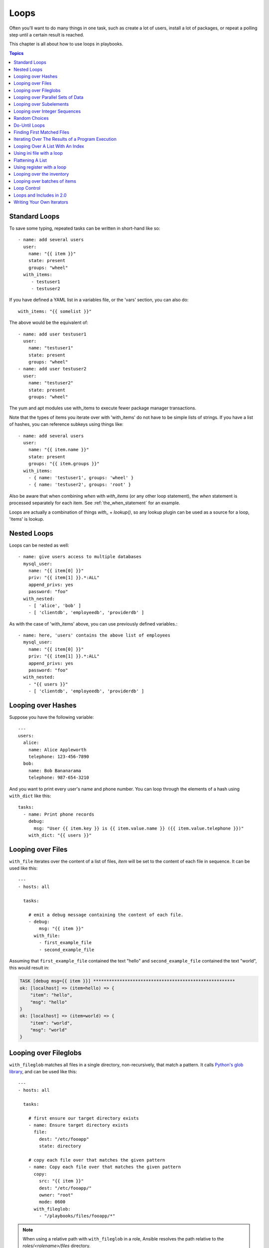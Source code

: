 Loops
=====

Often you'll want to do many things in one task, such as create a lot of users, install a lot of packages, or
repeat a polling step until a certain result is reached.

This chapter is all about how to use loops in playbooks.

.. contents:: Topics

.. _standard_loops:

Standard Loops
``````````````

To save some typing, repeated tasks can be written in short-hand like so::

    - name: add several users
      user:
        name: "{{ item }}"
        state: present
        groups: "wheel"
      with_items:
         - testuser1
         - testuser2

If you have defined a YAML list in a variables file, or the 'vars' section, you can also do::

    with_items: "{{ somelist }}"

The above would be the equivalent of::

    - name: add user testuser1
      user:
        name: "testuser1"
        state: present
        groups: "wheel"
    - name: add user testuser2
      user:
        name: "testuser2"
        state: present
        groups: "wheel"

The yum and apt modules use with_items to execute fewer package manager transactions.

Note that the types of items you iterate over with 'with_items' do not have to be simple lists of strings.
If you have a list of hashes, you can reference subkeys using things like::

    - name: add several users
      user:
        name: "{{ item.name }}"
        state: present
        groups: "{{ item.groups }}"
      with_items:
        - { name: 'testuser1', groups: 'wheel' }
        - { name: 'testuser2', groups: 'root' }

Also be aware that when combining `when` with `with_items` (or any other loop statement), the `when` statement is processed separately for each item. See :ref:`the_when_statement` for an example.

Loops are actually a combination of things `with_` + `lookup()`, so any lookup plugin can be used as a source for a loop, 'items' is lookup.

.. _nested_loops:

Nested Loops
````````````

Loops can be nested as well::

    - name: give users access to multiple databases
      mysql_user:
        name: "{{ item[0] }}"
        priv: "{{ item[1] }}.*:ALL"
        append_privs: yes
        password: "foo"
      with_nested:
        - [ 'alice', 'bob' ]
        - [ 'clientdb', 'employeedb', 'providerdb' ]

As with the case of 'with_items' above, you can use previously defined variables.::

    - name: here, 'users' contains the above list of employees
      mysql_user:
        name: "{{ item[0] }}"
        priv: "{{ item[1] }}.*:ALL"
        append_privs: yes
        password: "foo"
      with_nested:
        - "{{ users }}"
        - [ 'clientdb', 'employeedb', 'providerdb' ]

.. _looping_over_hashes:

Looping over Hashes
```````````````````

.. versionadded:: 1.5

Suppose you have the following variable::

    ---
    users:
      alice:
        name: Alice Appleworth
        telephone: 123-456-7890
      bob:
        name: Bob Bananarama
        telephone: 987-654-3210

And you want to print every user's name and phone number.  You can loop through the elements of a hash using ``with_dict`` like this::

    tasks:
      - name: Print phone records
        debug:
          msg: "User {{ item.key }} is {{ item.value.name }} ({{ item.value.telephone }})"
        with_dict: "{{ users }}"

.. _looping_over_fileglobs:

Looping over Files
``````````````````

``with_file`` iterates over the content of a list of files, `item` will be set to the content of each file in sequence.  It can be used like this::

    ---
    - hosts: all

      tasks:

        # emit a debug message containing the content of each file.
        - debug:
            msg: "{{ item }}"
          with_file:
            - first_example_file
            - second_example_file

Assuming that ``first_example_file`` contained the text "hello" and ``second_example_file`` contained the text "world", this would result in:

.. code-block:: shell-session

    TASK [debug msg={{ item }}] ******************************************************
    ok: [localhost] => (item=hello) => {
        "item": "hello",
        "msg": "hello"
    }
    ok: [localhost] => (item=world) => {
        "item": "world",
        "msg": "world"
    }

Looping over Fileglobs
``````````````````````

``with_fileglob`` matches all files in a single directory, non-recursively, that match a pattern. It calls
`Python's glob library <https://docs.python.org/2/library/glob.html>`_, and can be used like this::

    ---
    - hosts: all

      tasks:

        # first ensure our target directory exists
        - name: Ensure target directory exists
          file:
            dest: "/etc/fooapp"
            state: directory

        # copy each file over that matches the given pattern
        - name: Copy each file over that matches the given pattern
          copy:
            src: "{{ item }}"
            dest: "/etc/fooapp/"
            owner: "root"
            mode: 0600
          with_fileglob:
            - "/playbooks/files/fooapp/*"

.. note:: When using a relative path with ``with_fileglob`` in a role, Ansible resolves the path relative to the `roles/<rolename>/files` directory.

Looping over Parallel Sets of Data
``````````````````````````````````

.. note:: This is an uncommon thing to want to do, but we're documenting it for completeness.  You probably won't be reaching for this one often.

Suppose you have the following variable data was loaded in via somewhere::

    ---
    alpha: [ 'a', 'b', 'c', 'd' ]
    numbers:  [ 1, 2, 3, 4 ]

And you want the set of '(a, 1)' and '(b, 2)' and so on.   Use 'with_together' to get this::

    tasks:
        - debug:
            msg: "{{ item.0 }} and {{ item.1 }}"
          with_together:
            - "{{ alpha }}"
            - "{{ numbers }}"

Looping over Subelements
````````````````````````

Suppose you want to do something like loop over a list of users, creating them, and allowing them to login by a certain set of
SSH keys.

How might that be accomplished?  Let's assume you had the following defined and loaded in via "vars_files" or maybe a "group_vars/all" file::

    ---
    users:
      - name: alice
        authorized:
          - /tmp/alice/onekey.pub
          - /tmp/alice/twokey.pub
        mysql:
            password: mysql-password
            hosts:
              - "%"
              - "127.0.0.1"
              - "::1"
              - "localhost"
            privs:
              - "*.*:SELECT"
              - "DB1.*:ALL"
      - name: bob
        authorized:
          - /tmp/bob/id_rsa.pub
        mysql:
            password: other-mysql-password
            hosts:
              - "db1"
            privs:
              - "*.*:SELECT"
              - "DB2.*:ALL"

It might happen like so::

    - name: Create User
      user:
        name: "{{ item.name }}"
        state: present
        generate_ssh_key: yes
      with_items:
        - "{{ users }}"

    - name: Set authorized ssh key
      authorized_key:
        user: "{{ item.0.name }}"
        key: "{{ lookup('file', item.1) }}"
      with_subelements:
         - "{{ users }}"
         - authorized

Given the mysql hosts and privs subkey lists, you can also iterate over a list in a nested subkey::

    - name: Setup MySQL users
      mysql_user:
        name: "{{ item.0.name }}"
        password: "{{ item.0.mysql.password }}"
        host: "{{ item.1 }}"
        priv: "{{ item.0.mysql.privs | join('/') }}"
      with_subelements:
        - "{{ users }}"
        - "{{ mysql.hosts }}"

Subelements walks a list of hashes (aka dictionaries) and then traverses a list with a given (nested sub-)key inside of those
records.

Optionally,  you can add a third element to the subelements list, that holds a
dictionary of flags. Currently you can add the 'skip_missing' flag. If set to
True, the lookup plugin will skip the lists items that do not contain the given
subkey. Without this flag, or if that flag is set to False, the plugin will
yield an error and complain about the missing subkey.

The authorized_key pattern is exactly where it comes up most.

.. _looping_over_integer_sequences:

Looping over Integer Sequences
``````````````````````````````

``with_sequence`` generates a sequence of items. You
can specify a start value, an end value, an optional "stride" value that specifies the number of steps to increment the sequence, and an optional printf-style format string.

Arguments should be specified as key=value pair strings.

A simple shortcut form of the arguments string is also accepted: ``[start-]end[/stride][:format]``.

Numerical values can be specified in decimal, hexadecimal (0x3f8) or octal (0600).
Negative numbers are not supported.  This works as follows::

    ---
    - hosts: all

      tasks:

        # create groups
        - group:
            name: "evens"
            state: present
        - group:
            name: "odds"
            state: present

        # create some test users
        - user:
            name: "{{ item }}"
            state: present
            groups: "evens"
          with_sequence: start=0 end=32 format=testuser%02x

        # create a series of directories with even numbers for some reason
        - file:
            dest: "/var/stuff/{{ item }}"
            state: directory
          with_sequence: start=4 end=16 stride=2

        # a simpler way to use the sequence plugin
        # create 4 groups
        - group:
            name: "group{{ item }}"
            state: present
          with_sequence: count=4

.. _random_choice:

Random Choices
``````````````

The 'random_choice' feature can be used to pick something at random.  While it's not a load balancer (there are modules
for those), it can somewhat be used as a poor man's load balancer in a MacGyver like situation::

    - debug:
        msg: "{{ item }}"
      with_random_choice:
         - "go through the door"
         - "drink from the goblet"
         - "press the red button"
         - "do nothing"

One of the provided strings will be selected at random.

At a more basic level, they can be used to add chaos and excitement to otherwise predictable automation environments.

.. _do_until_loops:

Do-Until Loops
``````````````

.. versionadded:: 1.4

Sometimes you would want to retry a task until a certain condition is met.  Here's an example::

    - shell: /usr/bin/foo
      register: result
      until: result.stdout.find("all systems go") != -1
      retries: 5
      delay: 10

The above example run the shell module recursively till the module's result has "all systems go" in its stdout or the task has
been retried for 5 times with a delay of 10 seconds. The default value for "retries" is 3 and "delay" is 5.

The task returns the results returned by the last task run. The results of individual retries can be viewed by -vv option.
The registered variable will also have a new key "attempts" which will have the number of the retries for the task.

.. _with_first_found:

Finding First Matched Files
```````````````````````````

.. note:: This is an uncommon thing to want to do, but we're documenting it for completeness.  You probably won't be reaching for this one often.

This isn't exactly a loop, but it's close.  What if you want to use a reference to a file based on the first file found
that matches a given criteria, and some of the filenames are determined by variable names?  Yes, you can do that as follows::

    - name: INTERFACES | Create Ansible header for /etc/network/interfaces
      template:
        src: "{{ item }}"
        dest: "/etc/foo.conf"
      with_first_found:
        - "{{ ansible_virtualization_type }}_foo.conf"
        - "default_foo.conf"

This tool also has a long form version that allows for configurable search paths.  Here's an example::

    - name: some configuration template
      template:
        src: "{{ item }}"
        dest: "/etc/file.cfg"
        mode: 0444
        owner: "root"
        group: "root"
      with_first_found:
        - files:
           - "{{ inventory_hostname }}/etc/file.cfg"
          paths:
           - ../../../templates.overwrites
           - ../../../templates
        - files:
            - etc/file.cfg
          paths:
            - templates

.. _looping_over_the_results_of_a_program_execution:

Iterating Over The Results of a Program Execution
`````````````````````````````````````````````````

.. note:: This is an uncommon thing to want to do, but we're documenting it for completeness.  You probably won't be reaching for this one often.

Sometimes you might want to execute a program, and based on the output of that program, loop over the results of that line by line.
Ansible provides a neat way to do that, though you should remember, this is always executed on the control machine, not the remote
machine::

    - name: Example of looping over a command result
      shell: "/usr/bin/frobnicate {{ item }}"
      with_lines:
        - "/usr/bin/frobnications_per_host --param {{ inventory_hostname }}"

Ok, that was a bit arbitrary.  In fact, if you're doing something that is inventory related you might just want to write a dynamic
inventory source instead (see :doc:`intro_dynamic_inventory`), but this can be occasionally useful in quick-and-dirty implementations.

Should you ever need to execute a command remotely, you would not use the above method.  Instead do this::

    - name: Example of looping over a REMOTE command result
      shell: "/usr/bin/something"
      register: command_result

    - name: Do something with each result
      shell: "/usr/bin/something_else --param {{ item }}"
      with_items:
        - "{{ command_result.stdout_lines }}"

.. _indexed_lists:

Looping Over A List With An Index
`````````````````````````````````

.. note:: This is an uncommon thing to want to do, but we're documenting it for completeness.  You probably won't be reaching for this one often.

.. versionadded:: 1.3

If you want to loop over an array and also get the numeric index of where you are in the array as you go, you can also do that.
It's uncommonly used::

    - name: indexed loop demo
      debug:
        msg: "at array position {{ item.0 }} there is a value {{ item.1 }}"
      with_indexed_items:
        - "{{ some_list }}"

.. _using_ini_with_a_loop:

Using ini file with a loop
``````````````````````````
.. versionadded:: 2.0

The ini plugin can use regexp to retrieve a set of keys. As a consequence, we can loop over this set. Here is the ini file we'll use:

.. code-block:: ini

    [section1]
    value1=section1/value1
    value2=section1/value2

    [section2]
    value1=section2/value1
    value2=section2/value2

Here is an example of using ``with_ini``::

    - debug:
        msg: "{{ item }}"
      with_ini:
        - value[1-2]
        - section: section1
        - file: "lookup.ini"
        - re: true

And here is the returned value::

    {
          "changed": false,
          "msg": "All items completed",
          "results": [
              {
                  "invocation": {
                      "module_args": "msg=\"section1/value1\"",
                      "module_name": "debug"
                  },
                  "item": "section1/value1",
                  "msg": "section1/value1",
                  "verbose_always": true
              },
              {
                  "invocation": {
                      "module_args": "msg=\"section1/value2\"",
                      "module_name": "debug"
                  },
                  "item": "section1/value2",
                  "msg": "section1/value2",
                  "verbose_always": true
              }
          ]
      }

.. _flattening_a_list:

Flattening A List
`````````````````

.. note:: This is an uncommon thing to want to do, but we're documenting it for completeness.  You probably won't be reaching for this one often.

In rare instances you might have several lists of lists, and you just want to iterate over every item in all of those lists.  Assume
a really crazy hypothetical datastructure::

    ----
    # file: roles/foo/vars/main.yml
    packages_base:
      - [ 'foo-package', 'bar-package' ]
    packages_apps:
      - [ ['one-package', 'two-package' ]]
      - [ ['red-package'], ['blue-package']]

As you can see the formatting of packages in these lists is all over the place.  How can we install all of the packages in both lists?::

    - name: flattened loop demo
      yum:
        name: "{{ item }}"
        state: present
      with_flattened:
         - "{{ packages_base }}"
         - "{{ packages_apps }}"

That's how!

.. _using_register_with_a_loop:

Using register with a loop
``````````````````````````

After using ``register`` with a loop, the data structure placed in the variable will contain a ``results`` attribute that is a list of all responses from the module.

Here is an example of using ``register`` with ``with_items``::

    - shell: "echo {{ item }}"
      with_items:
        - "one"
        - "two"
      register: echo

This differs from the data structure returned when using ``register`` without a loop::

    {
        "changed": true,
        "msg": "All items completed",
        "results": [
            {
                "changed": true,
                "cmd": "echo \"one\" ",
                "delta": "0:00:00.003110",
                "end": "2013-12-19 12:00:05.187153",
                "invocation": {
                    "module_args": "echo \"one\"",
                    "module_name": "shell"
                },
                "item": "one",
                "rc": 0,
                "start": "2013-12-19 12:00:05.184043",
                "stderr": "",
                "stdout": "one"
            },
            {
                "changed": true,
                "cmd": "echo \"two\" ",
                "delta": "0:00:00.002920",
                "end": "2013-12-19 12:00:05.245502",
                "invocation": {
                    "module_args": "echo \"two\"",
                    "module_name": "shell"
                },
                "item": "two",
                "rc": 0,
                "start": "2013-12-19 12:00:05.242582",
                "stderr": "",
                "stdout": "two"
            }
        ]
    }

Subsequent loops over the registered variable to inspect the results may look like::

    - name: Fail if return code is not 0
      fail:
        msg: "The command ({{ item.cmd }}) did not have a 0 return code"
      when: item.rc != 0
      with_items: "{{ echo.results }}"

During iteration, the result of the current item will be placed in the variable::

    - shell: echo "{{ item }}"
      with_items:
        - one
        - two
      register: echo
      changed_when: echo.stdout != "one"



.. _looping_over_the_inventory:

Looping over the inventory
``````````````````````````

If you wish to loop over the inventory, or just a subset of it, there is multiple ways.
One can use a regular ``with_items`` with the ``play_hosts`` or ``groups`` variables, like this::

    # show all the hosts in the inventory
    - debug:
        msg: "{{ item }}"
      with_items:
        - "{{ groups['all'] }}"

    # show all the hosts in the current play
    - debug:
        msg: "{{ item }}"
      with_items:
        - "{{ play_hosts }}"

There is also a specific lookup plugin ``inventory_hostnames`` that can be used like this::

    # show all the hosts in the inventory
    - debug:
        msg: "{{ item }}"
      with_inventory_hostnames:
        - all

    # show all the hosts matching the pattern, ie all but the group www
    - debug:
        msg: "{{ item }}"
      with_inventory_hostnames:
        - all:!www

More information on the patterns can be found on :doc:`intro_patterns`

.. _looping_over_batches_of_items:

Looping over batches of items
`````````````````````````````

.. versionadded:: 2.4

``with_batch`` is particularly useful when you have a large list of items you
want to batch into subsets so that they are not all executed immediately when
using asynchronous tasks.

It splits the list into a list of lists with a maximum length.
The maximum length is controlled by the ``batch_lookup_size`` variable which
can be set at a task level, if necessary. The default ``batch_lookup_size`` is
5.

For example::

    #####################
    # main.yml
    #####################
    - name: Set up some variables
      set_fact:
        batch_count: 0
        batch_items:
          - 1
          - 2
          - 3
          - 4
          - 5

    - name: Run items asynchronously in batch
      vars:
        batched_items: "{{ item }}"
        batch_lookup_size: 2
      include: execute_batch.yml
      with_batch: "{{ batch_items }}"

    # execute_batch should have run 3 times - we have a list of 5 items and the
    # batch_lookup_size is 2.
    - assert:
        that:
          - batch_count == "3"

    #####################
    # execute_batch.yml
    #####################
    - name: Increment batch count
      set_fact:
        batch_count: "{{ batch_count | int + 1 }}"

    - name: Async sleeping for batched_items
      command: sleep {{ async_item }}
      async: 45
      poll: 0
      with_items: "{{ batched_items }}"
      loop_control:
        loop_var: "async_item"
      register: async_results

    - name: Check sync status
      async_status:
        jid: "{{ async_result_item.ansible_job_id }}"
      with_items: "{{ async_results.results }}"
      loop_control:
        loop_var: "async_result_item"
      register: async_poll_results
      until: async_poll_results.finished
      retries: 30
      delay: 1

.. _loop_control:

Loop Control
````````````

.. versionadded:: 2.1

In 2.0 you are again able to use `with_` loops and task includes (but not playbook includes). This adds the ability to loop over the set of tasks in one shot.
Ansible by default sets the loop variable `item` for each loop, which causes these nested loops to overwrite the value of `item` from the "outer" loops.
As of Ansible 2.1, the `loop_control` option can be used to specify the name of the variable to be used for the loop::

    # main.yml
    - include: inner.yml
      with_items:
        - 1
        - 2
        - 3
      loop_control:
        loop_var: outer_item

    # inner.yml
    - debug:
        msg: "outer item={{ outer_item }} inner item={{ item }}"
      with_items:
        - a
        - b
        - c

.. note:: If Ansible detects that the current loop is using a variable which has already been defined, it will raise an error to fail the task.

.. versionadded:: 2.2

When using complex data structures for looping the display might get a bit too "busy", this is where the C(label) directive comes to help::

    - name: create servers
      digital_ocean:
        name: "{{ item.name }}"
        state: present
      with_items:
        - name: server1
          disks: 3gb
          ram: 15Gb
          network:
            nic01: 100Gb
            nic02: 10Gb
            ...
      loop_control:
        label: "{{item.name}}"

This will now display just the 'label' field instead of the whole structure per 'item', it defaults to '"{{item}}"' to display things as usual.

.. versionadded:: 2.2

Another option to loop control is C(pause), which allows you to control the time (in seconds) between execution of items in a task loop.::

    # main.yml
    - name: create servers, pause 3s before creating next
      digital_ocean:
        name: "{{ item }}"
        state: present
      with_items:
        - server1
        - server2
      loop_control:
        pause: 3


.. _loops_and_includes_2.0:

Loops and Includes in 2.0
`````````````````````````

Because `loop_control` is not available in Ansible 2.0, when using an include with a loop you should use `set_fact` to save the "outer" loops value
for `item`::

    # main.yml
    - include: inner.yml
      with_items:
        - 1
        - 2
        - 3

    # inner.yml
    - set_fact:
        outer_item: "{{ item }}"

    - debug:
        msg: "outer item={{ outer_item }} inner item={{ item }}"
      with_items:
        - a
        - b
        - c


.. _writing_your_own_iterators:

Writing Your Own Iterators
``````````````````````````

While you ordinarily shouldn't have to, should you wish to write your own ways to loop over arbitrary data structures, you can read :doc:`dev_guide/developing_plugins` for some starter
information.  Each of the above features are implemented as plugins in ansible, so there are many implementations to reference.

.. seealso::

   :doc:`playbooks`
       An introduction to playbooks
   :doc:`playbooks_reuse_roles`
       Playbook organization by roles
   :doc:`playbooks_best_practices`
       Best practices in playbooks
   :doc:`playbooks_conditionals`
       Conditional statements in playbooks
   :doc:`playbooks_variables`
       All about variables
   `User Mailing List <http://groups.google.com/group/ansible-devel>`_
       Have a question?  Stop by the google group!
   `irc.freenode.net <http://irc.freenode.net>`_
       #ansible IRC chat channel
